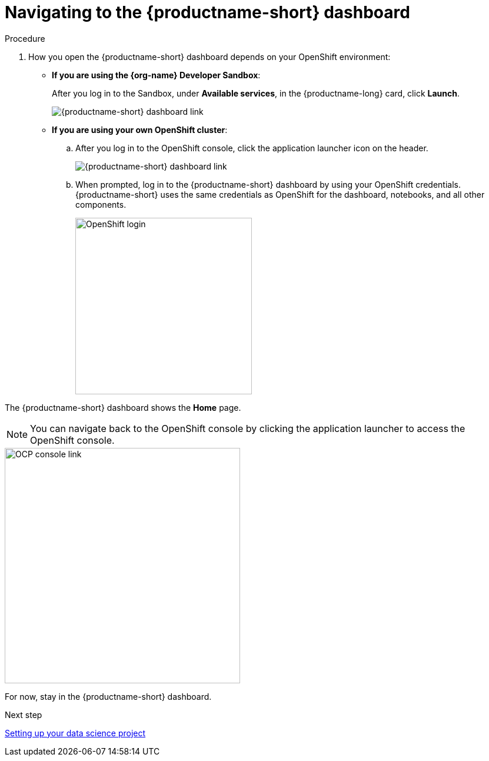 [id='navigating-to-the-dashboard']
= Navigating to the {productname-short} dashboard

.Procedure

. How you open the {productname-short} dashboard depends on your OpenShift environment:

** *If you are using the {org-name} Developer Sandbox*:
+
After you log in to the Sandbox, under *Available services*, in the {productname-long} card, click *Launch*.
+
image::projects/sandbox-rhoai-tile.png[{productname-short} dashboard link]

** *If you are using your own OpenShift cluster*:
+
.. After you log in to the OpenShift console, click the application launcher icon on the header.
+
image::projects/ocp-console-ds-tile.png[{productname-short} dashboard link]

.. When prompted, log in to the {productname-short} dashboard by using your OpenShift credentials. {productname-short} uses the same credentials as OpenShift for the dashboard, notebooks, and all other components.
+
image::projects/login-with-openshift.png[OpenShift login, 300]

The {productname-short} dashboard shows the *Home* page.

NOTE: You can navigate back to the OpenShift console by clicking the application launcher to access the OpenShift console.

image::projects/ds-console-ocp-tile.png[OCP console link, 400]

For now, stay in the {productname-short} dashboard.

.Next step

xref:setting-up-your-data-science-project.adoc[Setting up your data science project]

